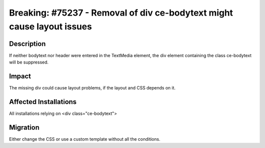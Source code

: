 =======================================================================
Breaking: #75237 - Removal of div ce-bodytext might cause layout issues
=======================================================================

Description
===========

If neither bodytext nor header were entered in the TextMedia element, the div element containing the class ce-bodytext will be suppressed.


Impact
======

The missing div could cause layout problems, if the layout and CSS depends on it.


Affected Installations
======================

All installations relying on <div class="ce-bodytext">


Migration
=========

Either change the CSS or use a custom template without all the conditions.

.. index:: fluid, ext:fluid_styled_content
